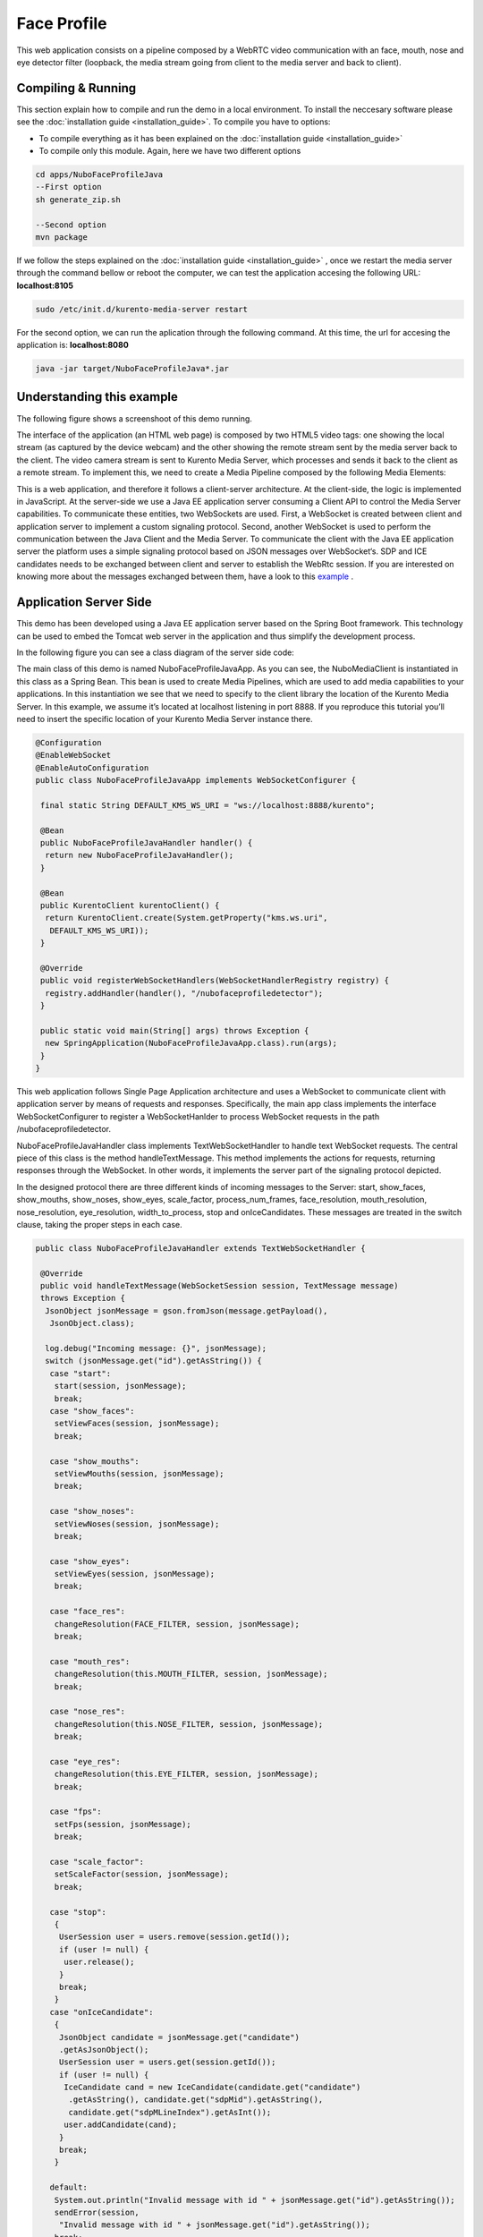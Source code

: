 .. _face_profile:	     
	     
%%%%%%%%%%%%
Face Profile
%%%%%%%%%%%%

This web application  consists on a pipeline composed by  a WebRTC video
communication with an face, mouth, nose and eye detector filter (loopback, the
media stream going from client to the media server and back to client).


Compiling & Running
===================

This section explain how to compile and run the demo in a local environment. To
install the neccesary software please see the
:doc:`installation guide <installation_guide>`. To compile you have to options:

- To compile everything as it has been explained on the
  :doc:`installation guide <installation_guide>`
- To compile only this module. Again, here we have two different options

.. sourcecode:: console

   cd apps/NuboFaceProfileJava
   --First option
   sh generate_zip.sh

   --Second option
   mvn package

If we follow the steps explained on the
:doc:`installation guide <installation_guide>` , once we restart the media
server through the command bellow or reboot the computer, we can test the
application accesing the following URL: **localhost:8105**

.. sourcecode:: console

   sudo /etc/init.d/kurento-media-server restart

For the second option, we can run the aplication through the following  command.
At this time, the url for accesing the application is: **localhost:8080**

.. sourcecode:: console

   java -jar target/NuboFaceProfileJava*.jar


Understanding this example
==========================
The following figure shows a screenshoot of this demo running.

.. image:: images/face_profile.png
   :alt:    face profile application
   :align:  center
   :width:  640


The interface of the application (an HTML web page) is composed by two HTML5
video tags: one showing the local stream (as captured by the device webcam) and
the other showing the remote stream sent by the media server back to the
client. The video camera stream is sent to Kurento Media Server, which
processes and sends it back to the client as a remote stream. To implement
this, we need to create a Media Pipeline composed by the following Media
Elements:

.. image:: images/FaceProfile.jpg
   :alt:    Face Profile pipeline
   :align:  center
   :width:  800

This is a web application, and therefore it follows a client-server
architecture. At the client-side, the logic is implemented in JavaScript. At
the server-side we use a Java EE application server consuming a  Client API to
control the  Media Server capabilities. To communicate these entities, two
WebSockets are used. First, a WebSocket is created between client and
application server to implement a custom signaling protocol. Second, another
WebSocket is used to perform the communication between the Java Client and the
Media Server. To communicate the client with the Java EE application server the
platform uses a simple signaling protocol based on JSON messages over
WebSocket‘s. SDP and ICE candidates needs to be exchanged between client and
server to establish the WebRtc session. If you are interested on knowing more
about the messages exchanged between them, have a look to this
`example <http://www.kurento.org/docs/current/tutorials/java/tutorial-2-magicmirror.html>`__
.

Application Server Side
=======================

This demo has been developed using a Java EE application server based on the
Spring Boot framework. This technology can be used to embed the Tomcat web
server in the application and thus simplify the development process.

In the following figure you can see a class diagram of the server side code:


.. image:: images/FaceProfileClass.png
   :alt:    face profile class diagram
   :align:  center
   :width:  480

The main class of this demo is named NuboFaceProfileJavaApp. As you can see, the
NuboMediaClient is instantiated in this class as a Spring Bean. This bean is
used to create  Media Pipelines, which are used to add media capabilities to
your applications. In this instantiation we see that we need to specify to the
client library the location of the Kurento Media Server. In this example, we
assume it’s located at localhost listening in port 8888. If you reproduce this
tutorial you’ll need to insert the specific location of your Kurento Media
Server instance there.

.. sourcecode:: java 

	@Configuration
	@EnableWebSocket
	@EnableAutoConfiguration
	public class NuboFaceProfileJavaApp implements WebSocketConfigurer {

	 final static String DEFAULT_KMS_WS_URI = "ws://localhost:8888/kurento";

	 @Bean
	 public NuboFaceProfileJavaHandler handler() {
	  return new NuboFaceProfileJavaHandler();
	 }

	 @Bean
	 public KurentoClient kurentoClient() {
	  return KurentoClient.create(System.getProperty("kms.ws.uri",
	   DEFAULT_KMS_WS_URI));
	 }

	 @Override
	 public void registerWebSocketHandlers(WebSocketHandlerRegistry registry) {
	  registry.addHandler(handler(), "/nubofaceprofiledetector");
	 }

	 public static void main(String[] args) throws Exception {
	  new SpringApplication(NuboFaceProfileJavaApp.class).run(args);
	 }
	}


This web application follows Single Page Application architecture and uses a
WebSocket to communicate client with application server by means of requests
and responses. Specifically, the main app class implements the interface
WebSocketConfigurer to register a WebSocketHanlder to process WebSocket
requests in the path /nubofaceprofiledetector.

NuboFaceProfileJavaHandler class implements TextWebSocketHandler to handle text
WebSocket requests. The central piece of this class is the method
handleTextMessage. This method implements the actions for requests, returning
responses through the WebSocket. In other words, it implements the server part
of the signaling protocol depicted.

In the designed protocol there are three different kinds of incoming messages to
the Server: start, show_faces, show_mouths, show_noses, show_eyes,
scale_factor, process_num_frames, face_resolution, mouth_resolution,
nose_resolution, eye_resolution, width_to_process,  stop and onIceCandidates.
These messages are treated in the switch clause, taking the proper steps in
each case.

.. sourcecode:: java
   
	public class NuboFaceProfileJavaHandler extends TextWebSocketHandler {

	 @Override
	 public void handleTextMessage(WebSocketSession session, TextMessage message)
	 throws Exception {
	  JsonObject jsonMessage = gson.fromJson(message.getPayload(),
	   JsonObject.class);

	  log.debug("Incoming message: {}", jsonMessage);
	  switch (jsonMessage.get("id").getAsString()) {
	   case "start":
	    start(session, jsonMessage);
	    break;
	   case "show_faces":
	    setViewFaces(session, jsonMessage);
	    break;

	   case "show_mouths":
	    setViewMouths(session, jsonMessage);
	    break;

	   case "show_noses":
	    setViewNoses(session, jsonMessage);
	    break;

	   case "show_eyes":
	    setViewEyes(session, jsonMessage);
	    break;

	   case "face_res":
	    changeResolution(FACE_FILTER, session, jsonMessage);
	    break;

	   case "mouth_res":
	    changeResolution(this.MOUTH_FILTER, session, jsonMessage);
	    break;

	   case "nose_res":
	    changeResolution(this.NOSE_FILTER, session, jsonMessage);
	    break;

	   case "eye_res":
	    changeResolution(this.EYE_FILTER, session, jsonMessage);
	    break;

	   case "fps":
	    setFps(session, jsonMessage);
	    break;

	   case "scale_factor":
	    setScaleFactor(session, jsonMessage);
	    break;

	   case "stop":
	    {
	     UserSession user = users.remove(session.getId());
	     if (user != null) {
	      user.release();
	     }
	     break;
	    }
	   case "onIceCandidate":
	    {
	     JsonObject candidate = jsonMessage.get("candidate")
	     .getAsJsonObject();
	     UserSession user = users.get(session.getId());
	     if (user != null) {
	      IceCandidate cand = new IceCandidate(candidate.get("candidate")
	       .getAsString(), candidate.get("sdpMid").getAsString(),
	       candidate.get("sdpMLineIndex").getAsInt());
	      user.addCandidate(cand);
	     }
	     break;
	    }

	   default:
	    System.out.println("Invalid message with id " + jsonMessage.get("id").getAsString());
	    sendError(session,
	     "Invalid message with id " + jsonMessage.get("id").getAsString());
	    break;
	  }
	 }
	 private void start(WebSocketSession session, JsonObject jsonMessage) {
	  ...
	 }

	 private void sendError(WebSocketSession session, String message) {
	   ...
	  }
	  ...
	}

In the following snippet, we can see the start method. It handles the ICE
candidates gathering, creates a Media Pipeline, creates the Media Elements and
make the connections among them. A startResponse message is sent back to the
client  with the SDP answer.

.. sourcecode:: java

	private void start(final WebSocketSession session, JsonObject jsonMessage) {
	  try {
	   // Media Logic (Media Pipeline and Elements)
	   UserSession user = new UserSession();
	   pipeline = kurento.createMediaPipeline();
	   user.setMediaPipeline(pipeline);
	   webRtcEndpoint = new WebRtcEndpoint.Builder(pipeline).build();
	   user.setWebRtcEndpoint(webRtcEndpoint);
	   users.put(session.getId(), user);

	   webRtcEndpoint.addOnIceCandidateListener(new EventListener < OnIceCandidateEvent > () {

	     @Override
	     public void onEvent(OnIceCandidateEvent event) {
	      JsonObject response = new JsonObject();
	      response.addProperty("id", "iceCandidate");
	      response.add("candidate", JsonUtils.toJsonObject(event.getCandidate()));
	      try {
	       synchronized(session) {
		session.sendMessage(new TextMessage(response.toString()));
	       }
	      } catch (IOException e) {
	       log.debug(e.getMessage());
	      }

	     });

	    pipeline.setLatencyStats(true); face = new NuboFaceDetector.Builder(pipeline).build(); face.sendMetaData(1); face.detectByEvent(0); face.showFaces(0);


	    mouth = new NuboMouthDetector.Builder(pipeline).build(); mouth.sendMetaData(0); mouth.detectByEvent(1); mouth.showMouths(0);

	    nose = new NuboNoseDetector.Builder(pipeline).build(); nose.sendMetaData(0); nose.detectByEvent(1); nose.showNoses(0);

	    eye = new NuboEyeDetector.Builder(pipeline).build(); eye.sendMetaData(0); eye.detectByEvent(1); eye.showEyes(0);

	    webRtcEndpoint.connect(face); face.connect(mouth); mouth.connect(nose); nose.connect(eye); eye.connect(webRtcEndpoint);

	    // SDP negotiation (offer and answer)
	    String sdpOffer = jsonMessage.get("sdpOffer").getAsString(); String sdpAnswer = webRtcEndpoint.processOffer(sdpOffer);

	    // Sending response back to client
	    JsonObject response = new JsonObject(); response.addProperty("id", "startResponse"); response.addProperty("sdpAnswer", sdpAnswer);

	    synchronized(session) {
	     session.sendMessage(new TextMessage(response.toString()));
	    }
	    webRtcEndpoint.gatherCandidates();

	   } catch (Throwable t) {
	    sendError(session, t.getMessage());
	   }
	  }
	}

The sendError method is quite simple: it sends an error message to the client
when an exception is caught in the server-side.

.. sourcecode:: java

	private void sendError(WebSocketSession session, String message) {
	 try {
	  JsonObject response = new JsonObject();
	  response.addProperty("id", "error");
	  response.addProperty("message", message);
	  session.sendMessage(new TextMessage(response.toString()));
	 } catch (IOException e) {
	  log.error("Exception sending message", e);
	 }
	}


Application Client Side
=======================

Let’s move now to the client-side of the application. To call the previously
created WebSocket service in the server-side, we use the JavaScript class
WebSocket. We use an specific JavaScript library called kurento-utils.js to
simplify the WebRTC interaction with the server. This library depends on
adapter.js, which is a JavaScript WebRTC utility maintained by Google that
abstracts away browser differences. Finally jquery.js is also needed in this
application.

These libraries are linked in the index.html web page, and are used in the
index.js. In the following snippet we can see the creation of the WebSocket
(variable ws) in the path /nubofaceprofiledetector. Then, the onmessage
listener of the WebSocket is used to implement the JSON signaling protocol in
the client-side. Notice that there are three incoming messages to client:
startResponse, error, and iceCandidate. Convenient actions are taken to
implement each step in the communication. For example, in functions start the
function WebRtcPeer.WebRtcPeerSendrecv of kurento-utils.js is used to start a
WebRTC communication.

.. sourcecode:: javascript

	var ws = new WebSocket('ws://' + location.host + '/nubofaceprofiledetector');

	ws.onmessage = function(message) {
	 var parsedMessage = JSON.parse(message.data);
	 console.info('Received message: ' + message.data);

	 switch (parsedMessage.id) {
	  case 'startResponse':
	   startResponse(parsedMessage);
	   break;

	  case 'iceCandidate':
	   webRtcPeer.addIceCandidate(parsedMessage.candidate, function(error) {
	    if (!error) return;
	    console.error("Error adding candidate: " + error);
	   });
	   break;

	  case 'error':
	   if (state == I_AM_STARTING) {
	    setState(I_CAN_START);
	   }
	   onError("Error message from server: " + parsedMessage.message);
	   break;
	  default:
	   if (state == I_AM_STARTING) {
	    setState(I_CAN_START);
	   }
	   onError('Unrecognized message', parsedMessage);
	 }
	}


	function start() {
	 console.log("Starting video call ...")
	  // Disable start button
	 setState(I_AM_STARTING);
	 showSpinner(videoInput, videoOutput);

	 console.log("Creating WebRtcPeer and generating local sdp offer ...");
	 var options = {
	  localVideo: videoInput,
	  remoteVideo: videoOutput,
	  onicecandidate: onIceCandidate
	 }

	 webRtcPeer = new kurentoUtils.WebRtcPeer.WebRtcPeerSendrecv(options,
	  function(error) {
	   if (error) {
	    return console.error(error);
	   }
	   webRtcPeer.generateOffer(onOffer);
	  });
	}

	function onOffer(error, offerSdp) {
	 if (error) return console.error("Error generating the offer");
	 console.info('Invoking SDP offer callback function ' + location.host);
	 var message = {
	  id: 'start',
	  sdpOffer: offerSdp
	 }
	 sendMessage(message);
	}


	function onIceCandidate(candidate) {
	 console.log("Local candidate" + JSON.stringify(candidate));

	 var message = {
	  id: 'onIceCandidate',
	  candidate: candidate
	 };
	 sendMessage(message);
	}


Dependencies
============

This Java Spring application is implemented using Maven. The relevant part of
the pom.xml is where NUBOMEDIA dependencies are declared.  we need  two
dependencies:  the Client Java dependency (kurento-client) and the JavaScript
Kurento utility library (kurento-utils) for the client-side.


.. sourcecode:: xml 

   <dependencies> 
      <dependency>
         <groupId>org.kurento</groupId>
         <artifactId>kurento-client</artifactId>
         <version>|CLIENT_JAVA_VERSION|</version>
      </dependency> 
      <dependency> 
         <groupId>org.kurento</groupId>
         <artifactId>kurento-utils-js</artifactId>
         <version>|CLIENT_JAVA_VERSION|</version>
      </dependency> 
   </dependencies>

.. note::

   We are in active development. You can find the latest version of
   Kurento Java Client at `Maven Central <http://search.maven.org/#search%7Cga%7C1%7Ckurento-client>`_.

Kurento Java Client has a minimum requirement of **Java 7**. To configure the
application to use Java 7, we have to include the following properties in the
properties section:


.. sourcecode:: xml 

   <maven.compiler.target>1.7</maven.compiler.target>
   <maven.compiler.source>1.7</maven.compiler.source>

Browser dependencies (i.e. *bootstrap*, *ekko-lightbox*, and *adapter.js*) are
handled with `Bower <http://bower.io/>`_. This dependencies are defined in the
file bower.json. The command ``bower install`` is automatically called from
Maven. Thus, Bower should be present in your system. It can be installed in an
Ubuntu machine as follows:

.. sourcecode:: sh

   curl -sL https://deb.nodesource.com/setup | sudo bash -
   sudo apt-get install -y nodejs
   sudo npm install -g bower

.. note::

   *kurento-utils-js* can be resolved as a Java dependency but also is available on Bower.
    To use this   library from Bower, add this dependency to the file bower.json:

   .. sourcecode:: js

      "dependencies": {
         "kurento-utils": "|UTILS_JS_VERSION|"
      }
